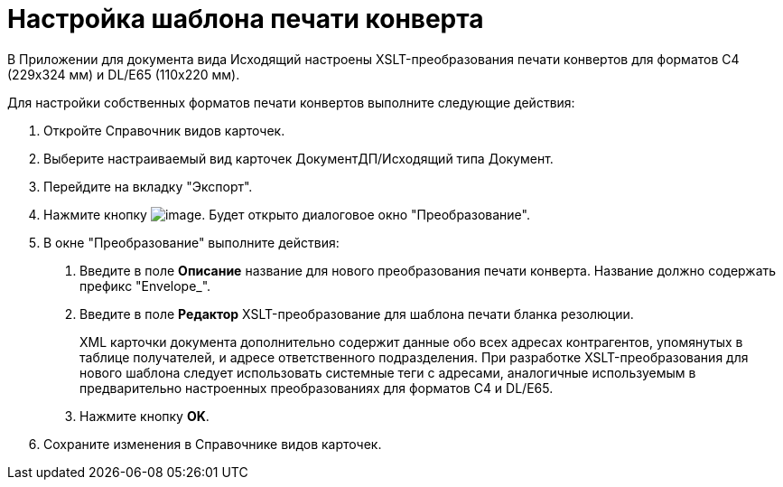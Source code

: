 = Настройка шаблона печати конверта

В Приложении для документа вида Исходящий настроены XSLT-преобразования печати конвертов для форматов C4 (229x324 мм) и DL/E65 (110x220 мм).

Для настройки собственных форматов печати конвертов выполните следующие действия:

[arabic]
. Откройте Справочник видов карточек.
. Выберите настраиваемый вид карточек ДокументДП/Исходящий типа Документ.
. Перейдите на вкладку "Экспорт".
. Нажмите кнопку image:buttons/Plus_1.png[image]. Будет открыто диалоговое окно "Преобразование".
. В окне "Преобразование" выполните действия:
[arabic]
.. Введите в поле *Описание* название для нового преобразования печати конверта. Название должно содержать префикс "Envelope_".
.. Введите в поле *Редактор* XSLT-преобразование для шаблона печати бланка резолюции.
+
XML карточки документа дополнительно содержит данные обо всех адресах контрагентов, упомянутых в таблице получателей, и адресе ответственного подразделения. При разработке XSLT-преобразования для нового шаблона следует использовать системные теги с адресами, аналогичные используемым в предварительно настроенных преобразованиях для форматов C4 и DL/E65.
.. Нажмите кнопку *OK*.
. Сохраните изменения в Справочнике видов карточек.
